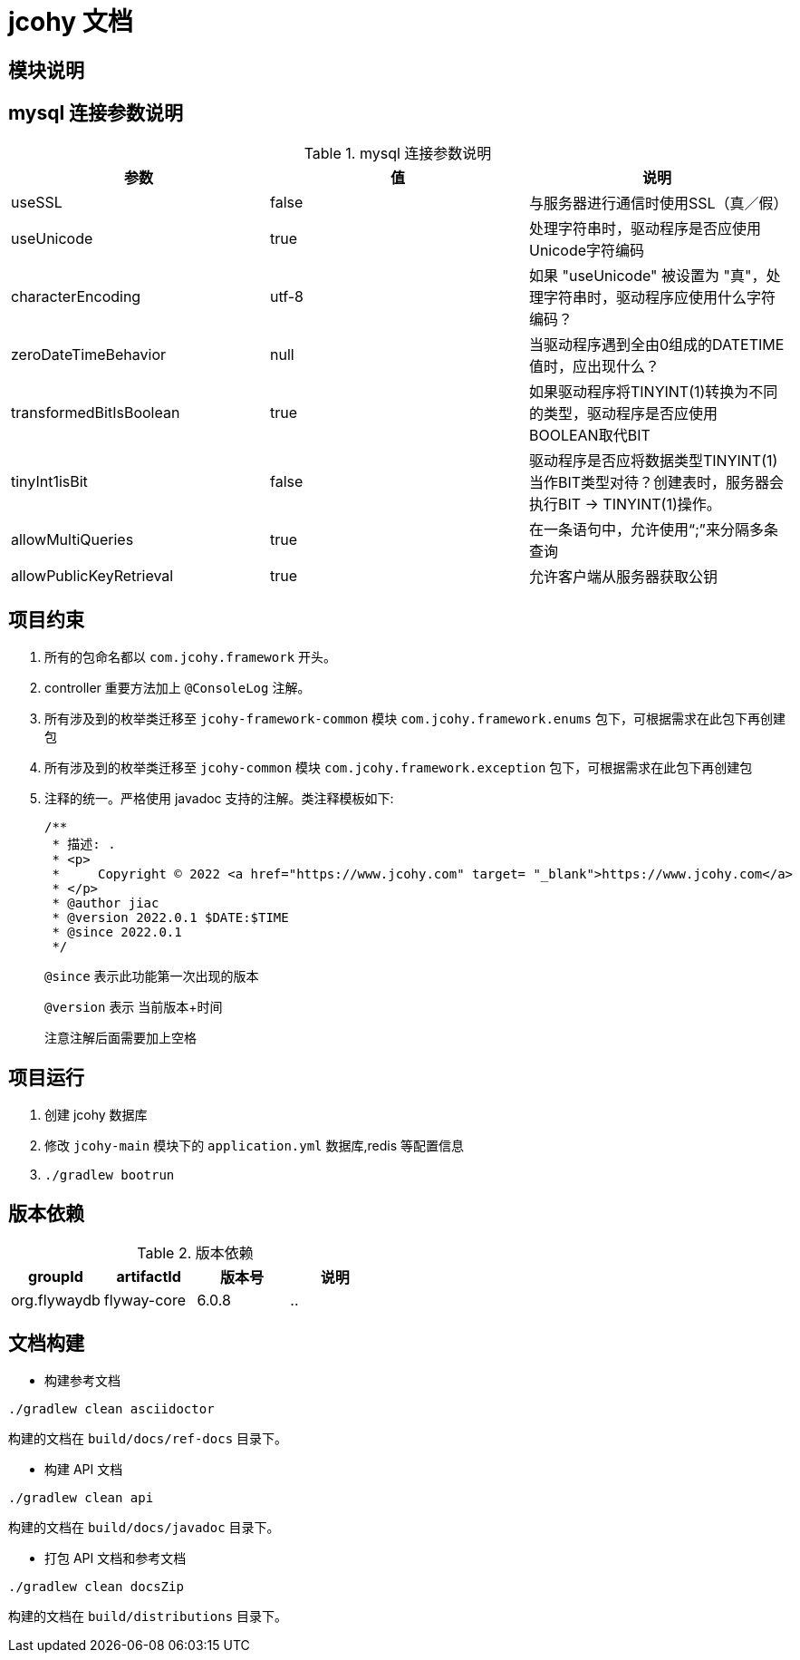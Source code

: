 [[jcohy-document]]
= jcohy 文档

[[jcohy-module]]
== 模块说明
//
//[[jcohy-module-tbl]]
//.模块说明
//|===
//| 模块           | 说明
//
//| jcohy-api     | api
//
//| jcohy-commoon | 公共组件
//
//| jcohy-logging | 日志模块
//
//| jcohy-auth    | 认证模块
//
//| jcohy-main    | 主程序
//|===

[[jcohy-mysql]]
== mysql 连接参数说明

[[jcohy-mysql-params-tbl]]
.mysql 连接参数说明
|===
| 参数 | 值 | 说明

| useSSL     | false      | 与服务器进行通信时使用SSL（真／假）

| useUnicode | true | 处理字符串时，驱动程序是否应使用Unicode字符编码

| characterEncoding    | utf-8   | 如果 "useUnicode" 被设置为 "真"，处理字符串时，驱动程序应使用什么字符编码？

| zeroDateTimeBehavior   |   null  | 当驱动程序遇到全由0组成的DATETIME值时，应出现什么？

| transformedBitIsBoolean   | true  | 如果驱动程序将TINYINT(1)转换为不同的类型，驱动程序是否应使用BOOLEAN取代BIT

| tinyInt1isBit   | false   | 驱动程序是否应将数据类型TINYINT(1)当作BIT类型对待？创建表时，服务器会执行BIT -> TINYINT(1)操作。

| allowMultiQueries   | true  | 在一条语句中，允许使用“;”来分隔多条查询

| allowPublicKeyRetrieval   | true   | 允许客户端从服务器获取公钥
|===

[[jcohy-promise]]
== 项目约束

. 所有的包命名都以 `com.jcohy.framework` 开头。
. controller 重要方法加上 `@ConsoleLog` 注解。
. 所有涉及到的枚举类迁移至 `jcohy-framework-common` 模块 `com.jcohy.framework.enums` 包下，可根据需求在此包下再创建包
. 所有涉及到的枚举类迁移至 `jcohy-common` 模块 `com.jcohy.framework.exception` 包下，可根据需求在此包下再创建包
. 注释的统一。严格使用 javadoc 支持的注解。类注释模板如下:
+
====
[source,java]
----
/**
 * 描述: .
 * <p>
 *     Copyright © 2022 <a href="https://www.jcohy.com" target= "_blank">https://www.jcohy.com</a>
 * </p>
 * @author jiac
 * @version 2022.0.1 $DATE:$TIME
 * @since 2022.0.1
 */
----

`@since` 表示此功能第一次出现的版本

`@version` 表示 当前版本+时间

注意注解后面需要加上空格
====

[[jcohy-run]]
== 项目运行

. 创建 jcohy 数据库
. 修改 `jcohy-main` 模块下的 `application.yml` 数据库,redis 等配置信息
. `./gradlew bootrun`

== 版本依赖

[[jcohy-version-dependency-tbl]]
.版本依赖
|===
| groupId           | artifactId     | 版本号     |  说明

|    org.flywaydb  |  flyway-core     | 6.0.8 |    ..
|===

[[jcohy-build-tbl]]
== 文档构建

* 构建参考文档

[source,shell]
----
./gradlew clean asciidoctor
----

构建的文档在 `build/docs/ref-docs` 目录下。

* 构建 API 文档

[source,shell]
----
./gradlew clean api
----

构建的文档在 `build/docs/javadoc` 目录下。

* 打包 API 文档和参考文档

[source,shell]
----
./gradlew clean docsZip
----

构建的文档在 `build/distributions` 目录下。